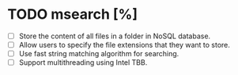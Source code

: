 * TODO msearch [%]
  + [ ] Store the content of all files in a folder in NoSQL database.
  + [ ] Allow users to specify the file extensions that they want to store.
  + [ ] Use fast string matching algorithm for searching.
  + [ ] Support multithreading using Intel TBB.

